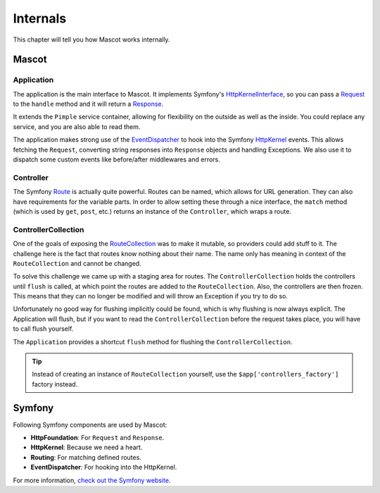 Internals
=========

This chapter will tell you how Mascot works internally.

Mascot
-----

Application
~~~~~~~~~~~

The application is the main interface to Mascot. It implements Symfony's
`HttpKernelInterface
<https://api.symfony.com/master/Symfony/Component/HttpKernel/HttpKernelInterface.html>`_,
so you can pass a `Request
<https://api.symfony.com/master/Symfony/Component/HttpFoundation/Request.html>`_
to the ``handle`` method and it will return a `Response
<https://api.symfony.com/master/Symfony/Component/HttpFoundation/Response.html>`_.

It extends the ``Pimple`` service container, allowing for flexibility on the
outside as well as the inside. You could replace any service, and you are also
able to read them.

The application makes strong use of the `EventDispatcher
<https://api.symfony.com/master/Symfony/Component/EventDispatcher/EventDispatcher
.html>`_ to hook into the Symfony `HttpKernel
<https://api.symfony.com/master/Symfony/Component/HttpKernel/HttpKernel.html>`_
events. This allows fetching the ``Request``, converting string responses into
``Response`` objects and handling Exceptions. We also use it to dispatch some
custom events like before/after middlewares and errors.

Controller
~~~~~~~~~~

The Symfony `Route
<https://api.symfony.com/master/Symfony/Component/Routing/Route.html>`_ is
actually quite powerful. Routes can be named, which allows for URL generation.
They can also have requirements for the variable parts. In order to allow
setting these through a nice interface, the ``match`` method (which is used by
``get``, ``post``, etc.) returns an instance of the ``Controller``, which
wraps a route.

ControllerCollection
~~~~~~~~~~~~~~~~~~~~

One of the goals of exposing the `RouteCollection
<https://api.symfony.com/master/Symfony/Component/Routing/RouteCollection.html>`_
was to make it mutable, so providers could add stuff to it. The challenge here
is the fact that routes know nothing about their name. The name only has
meaning in context of the ``RouteCollection`` and cannot be changed.

To solve this challenge we came up with a staging area for routes. The
``ControllerCollection`` holds the controllers until ``flush`` is called, at
which point the routes are added to the ``RouteCollection``. Also, the
controllers are then frozen. This means that they can no longer be modified
and will throw an Exception if you try to do so.

Unfortunately no good way for flushing implicitly could be found, which is why
flushing is now always explicit. The Application will flush, but if you want
to read the ``ControllerCollection`` before the request takes place, you will
have to call flush yourself.

The ``Application`` provides a shortcut ``flush`` method for flushing the
``ControllerCollection``.

.. tip::

    Instead of creating an instance of ``RouteCollection`` yourself, use the
    ``$app['controllers_factory']`` factory instead.

Symfony
-------

Following Symfony components are used by Mascot:

* **HttpFoundation**: For ``Request`` and ``Response``.

* **HttpKernel**: Because we need a heart.

* **Routing**: For matching defined routes.

* **EventDispatcher**: For hooking into the HttpKernel.

For more information, `check out the Symfony website <https://symfony.com/>`_.

